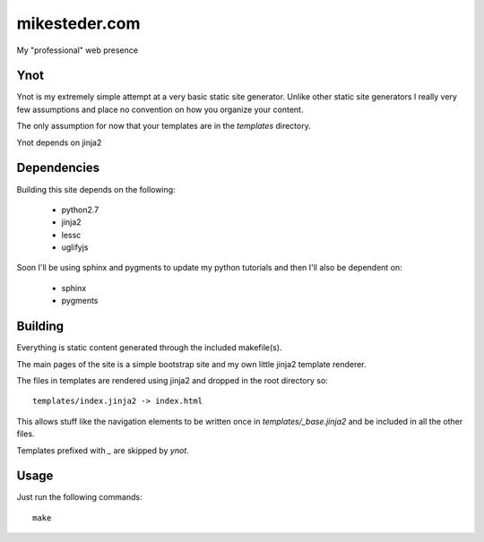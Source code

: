 mikesteder.com
-------------------------------------

My "professional" web presence

Ynot
==============================

Ynot is my extremely simple attempt at
a very basic static site generator.  Unlike other
static site generators I really very few assumptions
and place no convention on how you organize your
content.

The only assumption for now that your templates
are in the `templates` directory.

Ynot depends on jinja2

Dependencies
==============================

Building this site depends on the following:

 * python2.7
 * jinja2
 * lessc
 * uglifyjs

Soon I'll be using sphinx and pygments to
update my python tutorials and then I'll also
be dependent on:

 * sphinx
 * pygments

Building
==============================

Everything is static content generated through the included
makefile(s).

The main pages of the site is a simple bootstrap site
and my own little jinja2 template renderer.

The files in templates are rendered using jinja2 and
dropped in the root directory so::

    templates/index.jinja2 -> index.html

This allows stuff like the navigation elements to
be written once in `templates/_base.jinja2` and
be included in all the other files.

Templates prefixed with `_` are skipped by `ynot`.

Usage
=================================

Just run the following commands::

    make

